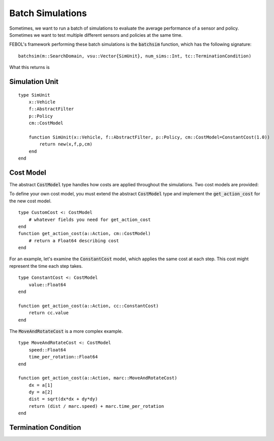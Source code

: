====================
Batch Simulations
====================
Sometimes, we want to run a batch of simulations to evaluate the average performance of a sensor and policy.
Sometimes we want to test multiple different sensors and policies at the same time.

FEBOL's framework performing these batch simulations is the :code:`batchsim` function, which has the following signature:

::

    batchsim(m::SearchDomain, vsu::Vector{SimUnit}, num_sims::Int, tc::TerminationCondition)

What this returns is

Simulation Unit
==================
::

    type SimUnit
        x::Vehicle
        f::AbstractFilter
        p::Policy
        cm::CostModel

        function SimUnit(x::Vehicle, f::AbstractFilter, p::Policy, cm::CostModel=ConstantCost(1.0))
            return new(x,f,p,cm)
        end
    end


Cost Model
==============
The abstract :code:`CostModel` type handles how costs are applied throughout the simulations.
Two cost models are provided:

To define your own cost model, you must extend the abstract :code:`CostModel` type and implement the :code:`get_action_cost` for the new cost model.
::

    type CustomCost <: CostModel
        # whatever fields you need for get_action_cost
    end
    function get_action_cost(a::Action, cm::CostModel)
        # return a Float64 describing cost
    end

For an example, let's examine the :code:`ConstantCost` model, which applies the same cost at each step.
This cost might represent the time each step takes.
::

    type ConstantCost <: CostModel
        value::Float64
    end

    function get_action_cost(a::Action, cc::ConstantCost)
        return cc.value
    end

The :code:`MoveAndRotateCost` is a more complex example.
::

    type MoveAndRotateCost <: CostModel
        speed::Float64
        time_per_rotation::Float64
    end

    function get_action_cost(a::Action, marc::MoveAndRotateCost)
        dx = a[1]
        dy = a[2]
        dist = sqrt(dx*dx + dy*dy)
        return (dist / marc.speed) + marc.time_per_rotation
    end


Termination Condition
=======================

